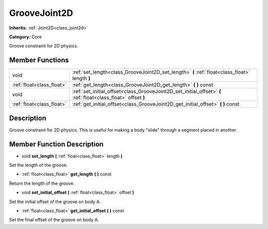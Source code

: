 .. _class_GrooveJoint2D:

GrooveJoint2D
=============

**Inherits:** :ref:`Joint2D<class_joint2d>`

**Category:** Core

Groove constraint for 2D physics.

Member Functions
----------------

+----------------------------+------------------------------------------------------------------------------------------------------------------+
| void                       | :ref:`set_length<class_GrooveJoint2D_set_length>`  **(** :ref:`float<class_float>` length  **)**                 |
+----------------------------+------------------------------------------------------------------------------------------------------------------+
| :ref:`float<class_float>`  | :ref:`get_length<class_GrooveJoint2D_get_length>`  **(** **)** const                                             |
+----------------------------+------------------------------------------------------------------------------------------------------------------+
| void                       | :ref:`set_initial_offset<class_GrooveJoint2D_set_initial_offset>`  **(** :ref:`float<class_float>` offset  **)** |
+----------------------------+------------------------------------------------------------------------------------------------------------------+
| :ref:`float<class_float>`  | :ref:`get_initial_offset<class_GrooveJoint2D_get_initial_offset>`  **(** **)** const                             |
+----------------------------+------------------------------------------------------------------------------------------------------------------+

Description
-----------

Groove constraint for 2D physics. This is useful for making a body "slide" through a segment placed in another.

Member Function Description
---------------------------

.. _class_GrooveJoint2D_set_length:

- void  **set_length**  **(** :ref:`float<class_float>` length  **)**

Set the length of the groove.

.. _class_GrooveJoint2D_get_length:

- :ref:`float<class_float>`  **get_length**  **(** **)** const

Return the length of the groove.

.. _class_GrooveJoint2D_set_initial_offset:

- void  **set_initial_offset**  **(** :ref:`float<class_float>` offset  **)**

Set the initial offset of the groove on body A.

.. _class_GrooveJoint2D_get_initial_offset:

- :ref:`float<class_float>`  **get_initial_offset**  **(** **)** const

Set the final offset of the groove on body A.


